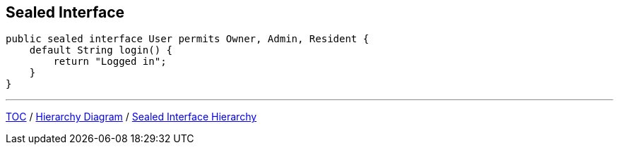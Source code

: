 == Sealed Interface

[source,java,highlight=2..3]
----
public sealed interface User permits Owner, Admin, Resident {
    default String login() {
        return "Logged in";
    }
}

----

---

link:./00_toc.adoc[TOC] /
link:./36_sealed_classes_sealed_class_diagram.adoc[Hierarchy Diagram] /
link:./38_sealed_classes_sealed_interface_hierarchy.adoc[Sealed Interface Hierarchy]
